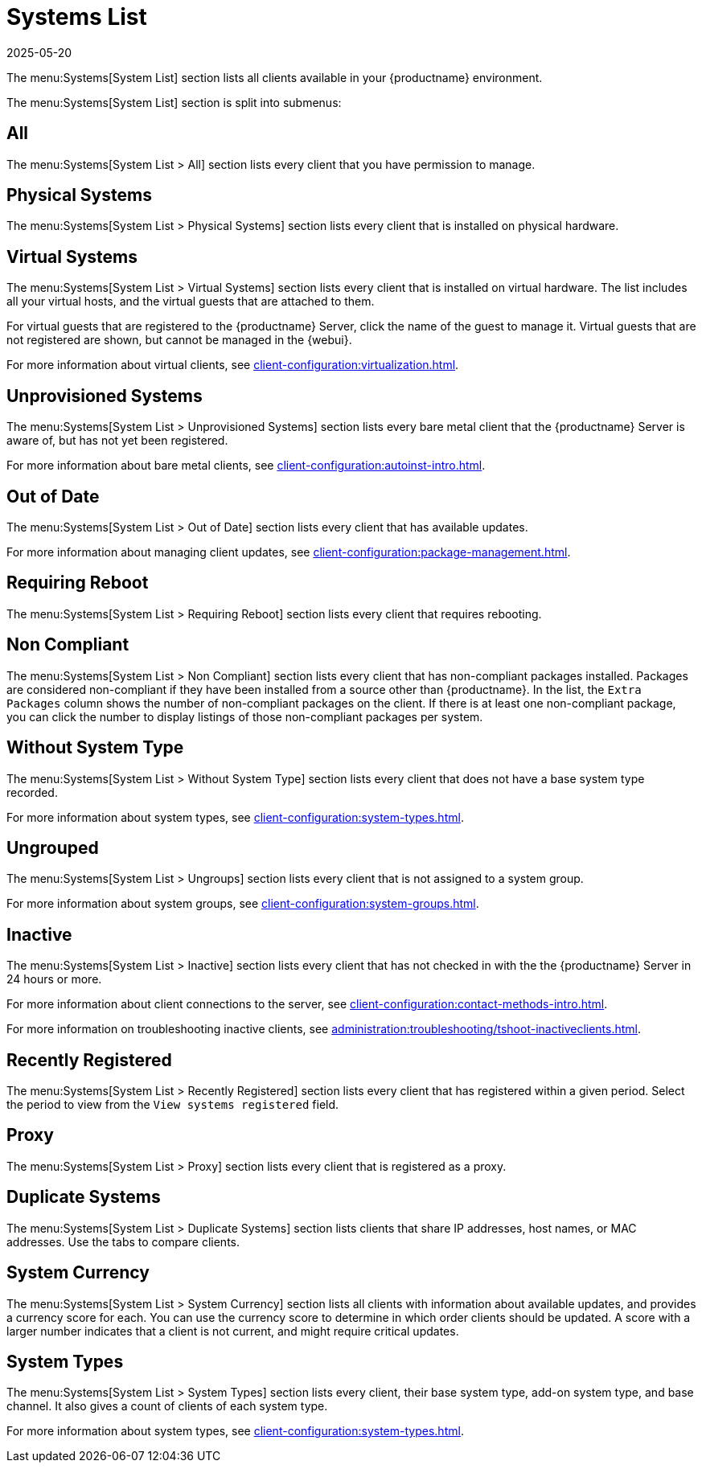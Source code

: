 [[ref-systems-list]]
= Systems List
:description: Manage and monitor all your clients, including physical and virtual systems, bare metal devices, and system groups from a single interface.
:revdate: 2025-05-20
:page-revdate: {revdate}

The menu:Systems[System List] section lists all clients available in your {productname} environment.

ifeval::[{mlm-content} == true]

For more information about managing clients, see xref:client-configuration:client-config-overview.adoc[].
endif::[]

ifeval::[{uyuni-content} == true]

For more information about managing clients, see xref:client-configuration:uyuni-client-config-overview.adoc[].
endif::[]

The menu:Systems[System List] section is split into submenus:



== All


The menu:Systems[System List > All] section lists every client that you have permission to manage.



== Physical Systems

The menu:Systems[System List > Physical Systems] section lists every client that is installed on physical hardware.



== Virtual Systems

The menu:Systems[System List > Virtual Systems] section lists every client that is installed on virtual hardware.
The list includes all your virtual hosts, and the virtual guests that are attached to them.

For virtual guests that are registered to the {productname} Server, click the name of the guest to manage it.
Virtual guests that are not registered are shown, but cannot be managed in the {webui}.

For more information about virtual clients, see xref:client-configuration:virtualization.adoc[].



== Unprovisioned Systems

The menu:Systems[System List > Unprovisioned Systems] section lists every bare metal client that the {productname} Server is aware of, but has not yet been registered.

For more information about bare metal clients, see xref:client-configuration:autoinst-intro.adoc[].


== Out of Date

The menu:Systems[System List > Out of Date] section lists every client that has available updates.

For more information about managing client updates, see xref:client-configuration:package-management.adoc[].



== Requiring Reboot

The menu:Systems[System List > Requiring Reboot] section lists every client that requires rebooting.



== Non Compliant

The menu:Systems[System List > Non Compliant] section lists every client that has non-compliant packages installed.
Packages are considered non-compliant if they have been installed from a source other than {productname}.
In the list, the [guimenu]``Extra Packages`` column shows the number of non-compliant packages on the client.
If there is at least one non-compliant package, you can click the number to display listings of those non-compliant packages per system.



== Without System Type

The menu:Systems[System List > Without System Type] section lists every client that does not have a base system type recorded.

For more information about system types, see xref:client-configuration:system-types.adoc[].



== Ungrouped

The menu:Systems[System List > Ungroups] section lists every client that is not assigned to a system group.

For more information about system groups, see xref:client-configuration:system-groups.adoc[].



== Inactive

The menu:Systems[System List > Inactive] section lists every client that has not checked in with the the {productname} Server in 24 hours or more.

For more information about client connections to the server, see xref:client-configuration:contact-methods-intro.adoc[].

For more information on troubleshooting inactive clients, see xref:administration:troubleshooting/tshoot-inactiveclients.adoc[].



== Recently Registered

The menu:Systems[System List > Recently Registered] section lists every client that has registered within a given period.
Select the period to view from the [guimenu]``View systems registered`` field.



== Proxy

The menu:Systems[System List > Proxy] section lists every client that is registered as a proxy.



== Duplicate Systems

The menu:Systems[System List > Duplicate Systems] section lists clients that share IP addresses, host names, or MAC addresses.
Use the tabs to compare clients.



== System Currency

The menu:Systems[System List > System Currency] section lists all clients with information about available updates, and provides a currency score for each.
You can use the currency score to determine in which order clients should be updated.
A score with a larger number indicates that a client is not current, and might require critical updates.



== System Types

The menu:Systems[System List > System Types] section lists every client, their base system type, add-on system type, and base channel.
It also gives a count of clients of each system type.

For more information about system types, see xref:client-configuration:system-types.adoc[].